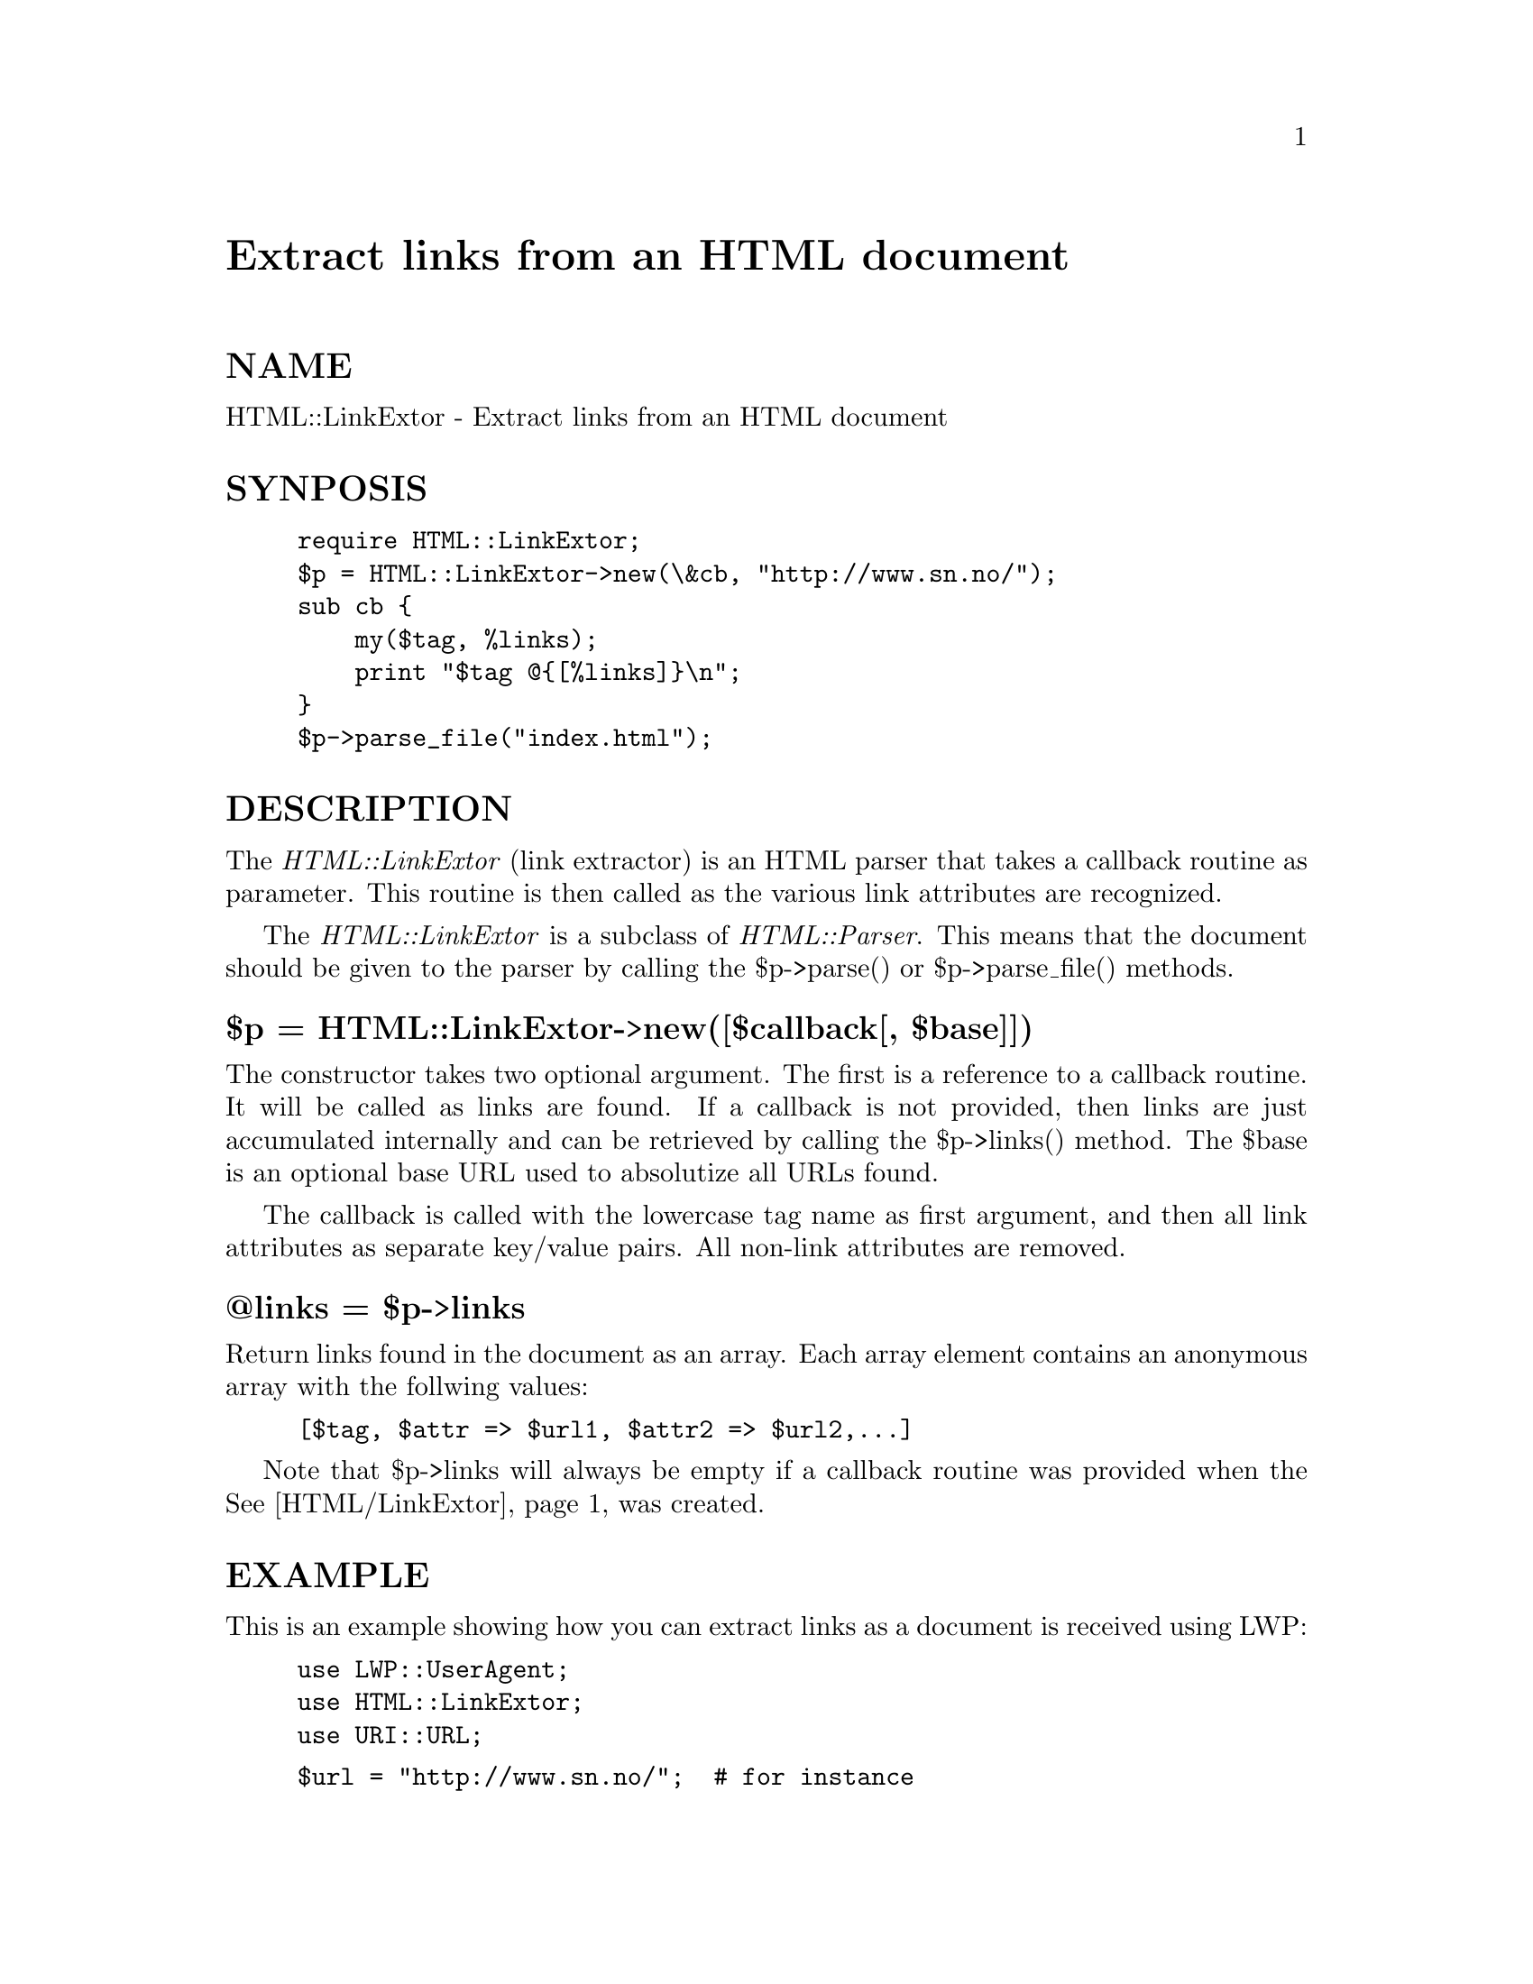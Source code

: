 @node HTML/LinkExtor, HTML/Parse, HTML/HeadParser, Module List
@unnumbered Extract links from an HTML document


@unnumberedsec NAME

HTML::LinkExtor - Extract links from an HTML document

@unnumberedsec SYNPOSIS

@example
require HTML::LinkExtor;
$p = HTML::LinkExtor->new(\&cb, "http://www.sn.no/");
sub cb @{
    my($tag, %links);
    print "$tag @@@{[%links]@}\n";
@}
$p->parse_file("index.html");
@end example

@unnumberedsec DESCRIPTION

The @emph{HTML::LinkExtor} (link extractor) is an HTML parser that takes a
callback routine as parameter.  This routine is then called as the
various link attributes are recognized.

The @emph{HTML::LinkExtor} is a subclass of @emph{HTML::Parser}. This means
that the document should be given to the parser by calling the
$p->parse() or $p->parse_file() methods.

@unnumberedsubsec $p = HTML::LinkExtor->new([$callback[, $base]])

The constructor takes two optional argument. The first is a reference
to a callback routine. It will be called as links are found. If a
callback is not provided, then links are just accumulated internally
and can be retrieved by calling the $p->links() method. The $base is
an optional base URL used to absolutize all URLs found.

The callback is called with the lowercase tag name as first argument,
and then all link attributes as separate key/value pairs.  All
non-link attributes are removed.

@unnumberedsubsec @@links = $p->links

Return links found in the document as an array.  Each array element
contains an anonymous array with the follwing values:

@example
[$tag, $attr => $url1, $attr2 => $url2,...]
@end example

Note that $p->links will always be empty if a callback routine was
provided when the @xref{HTML/LinkExtor,HTML/LinkExtor}, was created.

@unnumberedsec EXAMPLE

This is an example showing how you can extract links as a document
is received using LWP:

@example
use LWP::UserAgent;
use HTML::LinkExtor;
use URI::URL;
@end example

@example
$url = "http://www.sn.no/";  # for instance
$ua = new LWP::UserAgent;
@end example

@example
# Set up a callback that collect image links
my @@imgs = ();
sub callback @{
   my($tag, %attr) = @@_;
   return if $tag ne @'img@';  # we only look closer at <img ...>
   push(@@imgs, values %attr);
@}
@end example

@example
# Make the parser.  Unfortunately, we don@'t know the base yet (it might
# be diffent from $url)
$p = HTML::LinkExtor->new(\&callback);
@end example

@example
# Request document and parse it as it arrives
$res = $ua->request(HTTP::Request->new(GET => $url), sub @{$p->parse($_[0])@});
@end example

@example
# Expand all image URLs to absolute ones
my $base = $res->base;
@@imgs = map @{ $_ = url($_, $base)->abs; @} @@imgs;
@end example

@example
# Print them out
print join("\n", @@imgs), "\n";
@end example

@unnumberedsec SEE ALSO

@xref{HTML/Parser,HTML/Parser},

@unnumberedsec AUTHOR

Gisle Aas <aas@@sn.no>

